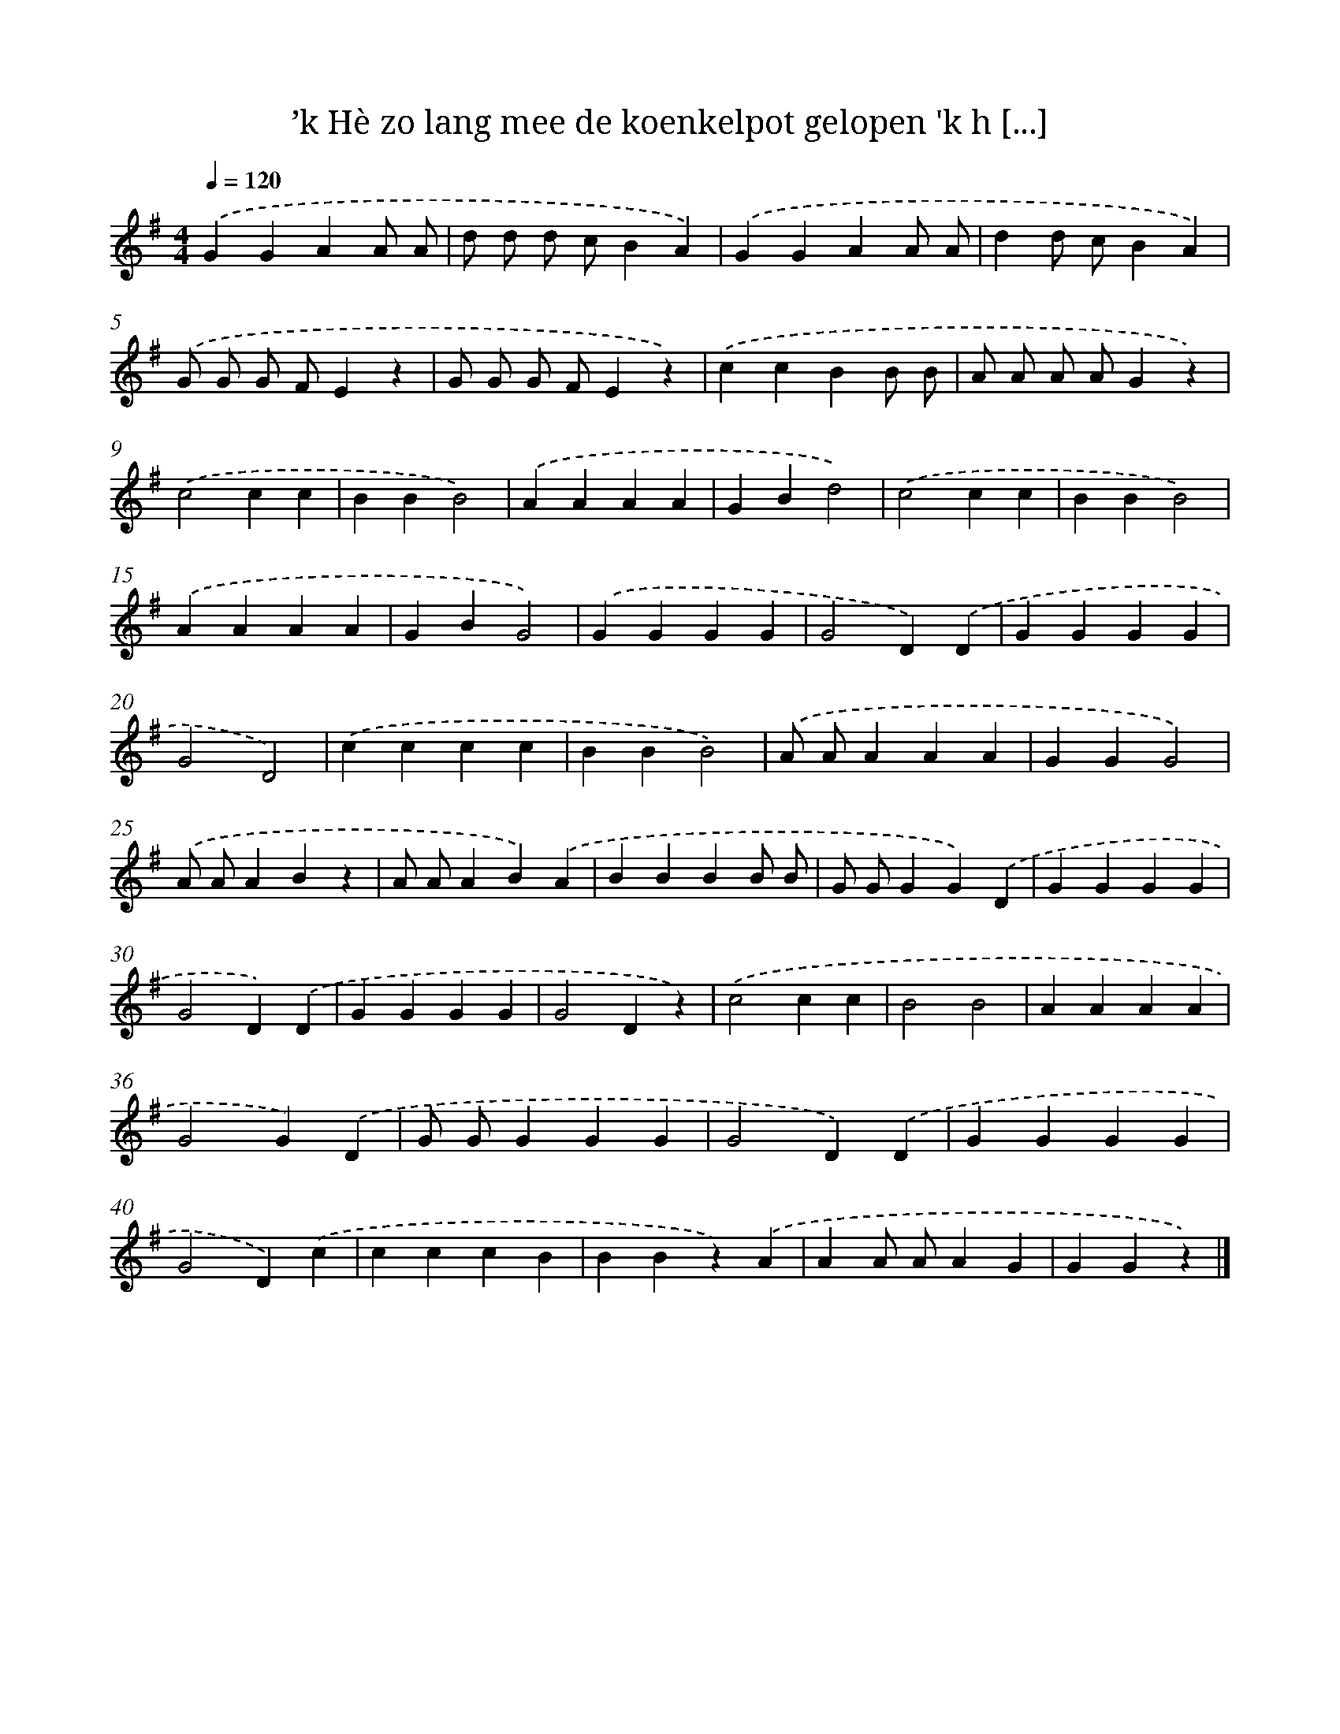 X: 1422
T: ’k Hè zo lang mee de koenkelpot gelopen 'k h [...]
%%abc-version 2.0
%%abcx-abcm2ps-target-version 5.9.1 (29 Sep 2008)
%%abc-creator hum2abc beta
%%abcx-conversion-date 2018/11/01 14:35:42
%%humdrum-veritas 1531311474
%%humdrum-veritas-data 3634234586
%%continueall 1
%%barnumbers 0
L: 1/4
M: 4/4
Q: 1/4=120
K: G clef=treble
.('GGAA/ A/ |
d/ d/ d/ c/BA) |
.('GGAA/ A/ |
dd/ c/BA) |
.('G/ G/ G/ F/Ez |
G/ G/ G/ F/Ez) |
.('ccBB/ B/ |
A/ A/ A/ A/Gz) |
.('c2cc |
BBB2) |
.('AAAA |
GBd2) |
.('c2cc |
BBB2) |
.('AAAA |
GBG2) |
.('GGGG |
G2D).('D |
GGGG |
G2D2) |
.('cccc |
BBB2) |
.('A/ A/AAA |
GGG2) |
.('A/ A/ABz |
A/ A/AB).('A |
BBBB/ B/ |
G/ G/GG).('D |
GGGG |
G2D).('D |
GGGG |
G2Dz) |
.('c2cc |
B2B2 |
AAAA |
G2G).('D |
G/ G/GGG |
G2D).('D |
GGGG |
G2D).('c |
cccB |
BBz).('A |
AA/ A/AG |
GGz) |]
